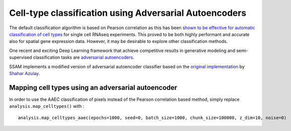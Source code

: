 Cell-type classification using Adversarial Autoencoders
=======================================================

The default classification algorithm is based on Pearson correlation as
this has been `shown to be effective for automatic classification of
cell types <https://doi.org/10.1186/s13059-019-1795-z>`__ for single
cell RNAseq experiments. This proved to be both highly performant and
accurate also for spatial gene expression data. However, it may be
desirable to explore other classification methods.

One recent and exciting Deep Learning framework that achieve competitive
results in generative modeling and semi-supervised classification tasks
are `adversarial autoencoders <https://arxiv.org/abs/1511.05644>`__.

SSAM implements a modified version of adversarial autoencoder classifier
based on the `original
implementation <https://github.com/shaharazulay/adversarial-autoencoder-classifier>`__
by `Shahar Azulay <https://github.com/shaharazulay>`__.

Mapping cell types using an adversarial autoencoder
---------------------------------------------------

In order to use the AAEC classification of pixels instead of the Pearson
correlation based method, simply replace ``analysis.map_celltypes()``
with :

::

   analysis.map_celltypes_aaec(epochs=1000, seed=0, batch_size=1000, chunk_size=100000, z_dim=10, noise=0)

